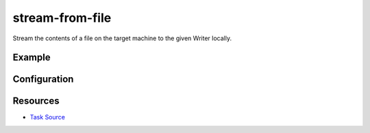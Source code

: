stream-from-file
======================================================

Stream the contents of a file on the target machine to the given Writer locally.

Example
~~~~~~~

.. code-block:: clojure


Configuration
~~~~~~~~~~~~~

Resources
~~~~~~~~~

- `Task Source`_

.. _Task Source: https://github.com/matross/matross/blob/master/plugins/matross/tasks/stream_from_file.clj
